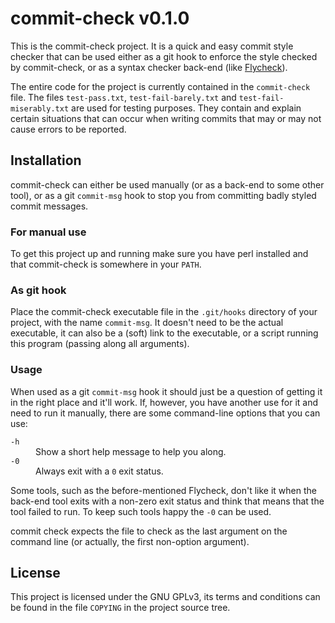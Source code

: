 #+STARTUP: showall
#+OPTIONS: toc:nil

* commit-check v0.1.0

  This is the commit-check project. It is a quick and easy commit
  style checker that can be used either as a git hook to enforce the
  style checked by commit-check, or as a syntax checker back-end (like
  [[http://flycheck.readthedocs.org/en/latest/][Flycheck]]).

  The entire code for the project is currently contained in the
  ~commit-check~ file. The files ~test-pass.txt~, ~test-fail-barely.txt~ and
  ~test-fail-miserably.txt~ are used for testing purposes. They contain
  and explain certain situations that can occur when writing commits
  that may or may not cause errors to be reported.

** Installation

   commit-check can either be used manually (or as a back-end to some
   other tool), or as a git ~commit-msg~ hook to stop you from
   committing badly styled commit messages.

*** For manual use

    To get this project up and running make sure you have perl
    installed and that commit-check is somewhere in your ~PATH~.

*** As git hook

    Place the commit-check executable file in the ~.git/hooks~ directory
    of your project, with the name ~commit-msg~. It doesn't need to be
    the actual executable, it can also be a (soft) link to the
    executable, or a script running this program (passing along all
    arguments).

*** Usage

    When used as a git ~commit-msg~ hook it should just be a question of
    getting it in the right place and it'll work. If, however, you
    have another use for it and need to run it manually, there are
    some command-line options that you can use:

    - =-h= :: Show a short help message to help you along.
    - =-0= :: Always exit with a ~0~ exit status.

    Some tools, such as the before-mentioned Flycheck, don't like it
    when the back-end tool exits with a non-zero exit status and think
    that means that the tool failed to run. To keep such tools happy
    the =-0= can be used.

    commit check expects the file to check as the last argument on the
    command line (or actually, the first non-option argument).

** License

   This project is licensed under the GNU GPLv3, its terms and
   conditions can be found in the file ~COPYING~ in the project source
   tree.
